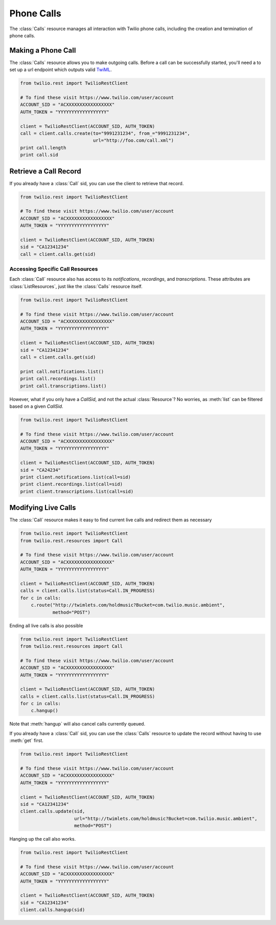 .. module:: twilio.rest

=====================
Phone Calls
=====================

The :class:`Calls` resource manages all interaction with Twilio phone calls,
including the creation and termination of phone calls.

Making a Phone Call
-------------------

The :class:`Calls` resource allows you to make outgoing calls. Before a call
can be successfully started, you'll need a to set up a url endpoint which
outputs valid `TwiML <http://www.twilio.com/docs/api/twiml/>`_.

.. code-block:: python

    from twilio.rest import TwilioRestClient

    # To find these visit https://www.twilio.com/user/account
    ACCOUNT_SID = "ACXXXXXXXXXXXXXXXXX"
    AUTH_TOKEN = "YYYYYYYYYYYYYYYYYY"

    client = TwilioRestClient(ACCOUNT_SID, AUTH_TOKEN)
    call = client.calls.create(to="9991231234", from_="9991231234",
                               url="http://foo.com/call.xml")
    print call.length
    print call.sid

Retrieve a Call Record
-------------------------

If you already have a :class:`Call` sid, you can use the client to retrieve that record.

.. code-block:: python

    from twilio.rest import TwilioRestClient

    # To find these visit https://www.twilio.com/user/account
    ACCOUNT_SID = "ACXXXXXXXXXXXXXXXXX"
    AUTH_TOKEN = "YYYYYYYYYYYYYYYYYY"

    client = TwilioRestClient(ACCOUNT_SID, AUTH_TOKEN)
    sid = "CA12341234"
    call = client.calls.get(sid)

Accessing Specific Call Resources
>>>>>>>>>>>>>>>>>>>>>>>>>>>>>>>>>>

Each :class:`Call` resource also has access to its `notifications`, `recordings`, and `transcriptions`. These attributes are :class:`ListResources`, just like the :class:`Calls` resource itself.

.. code-block:: python

    from twilio.rest import TwilioRestClient

    # To find these visit https://www.twilio.com/user/account
    ACCOUNT_SID = "ACXXXXXXXXXXXXXXXXX"
    AUTH_TOKEN = "YYYYYYYYYYYYYYYYYY"

    client = TwilioRestClient(ACCOUNT_SID, AUTH_TOKEN)
    sid = "CA12341234"
    call = client.calls.get(sid)

    print call.notifications.list()
    print call.recordings.list()
    print call.transcriptions.list()

However, what if you only have a `CallSid`, and not the actual
:class:`Resource`? No worries, as :meth:`list` can be filtered based on a given
`CallSid`.

.. code-block:: python

    from twilio.rest import TwilioRestClient

    # To find these visit https://www.twilio.com/user/account
    ACCOUNT_SID = "ACXXXXXXXXXXXXXXXXX"
    AUTH_TOKEN = "YYYYYYYYYYYYYYYYYY"

    client = TwilioRestClient(ACCOUNT_SID, AUTH_TOKEN)
    sid = "CA24234"
    print client.notifications.list(call=sid)
    print client.recordings.list(call=sid)
    print client.transcriptions.list(call=sid)


Modifying Live Calls
--------------------

The :class:`Call` resource makes it easy to find current live calls and redirect them as necessary

.. code-block:: python

    from twilio.rest import TwilioRestClient
    from twilio.rest.resources import Call

    # To find these visit https://www.twilio.com/user/account
    ACCOUNT_SID = "ACXXXXXXXXXXXXXXXXX"
    AUTH_TOKEN = "YYYYYYYYYYYYYYYYYY"

    client = TwilioRestClient(ACCOUNT_SID, AUTH_TOKEN)
    calls = client.calls.list(status=Call.IN_PROGRESS)
    for c in calls:
        c.route("http://twimlets.com/holdmusic?Bucket=com.twilio.music.ambient", 
                method="POST")

Ending all live calls is also possible

.. code-block:: python

    from twilio.rest import TwilioRestClient
    from twilio.rest.resources import Call

    # To find these visit https://www.twilio.com/user/account
    ACCOUNT_SID = "ACXXXXXXXXXXXXXXXXX"
    AUTH_TOKEN = "YYYYYYYYYYYYYYYYYY"

    client = TwilioRestClient(ACCOUNT_SID, AUTH_TOKEN)
    calls = client.calls.list(status=Call.IN_PROGRESS)
    for c in calls:
        c.hangup()

Note that :meth:`hangup` will also cancel calls currently queued.

If you already have a :class:`Call` sid, you can use the :class:`Calls`
resource to update the record without having to use :meth:`get` first.

.. code-block:: python

    from twilio.rest import TwilioRestClient

    # To find these visit https://www.twilio.com/user/account
    ACCOUNT_SID = "ACXXXXXXXXXXXXXXXXX"
    AUTH_TOKEN = "YYYYYYYYYYYYYYYYYY"

    client = TwilioRestClient(ACCOUNT_SID, AUTH_TOKEN)
    sid = "CA12341234"
    client.calls.update(sid, 
                        url="http://twimlets.com/holdmusic?Bucket=com.twilio.music.ambient", 
                        method="POST")

Hanging up the call also works.

.. code-block:: python

    from twilio.rest import TwilioRestClient

    # To find these visit https://www.twilio.com/user/account
    ACCOUNT_SID = "ACXXXXXXXXXXXXXXXXX"
    AUTH_TOKEN = "YYYYYYYYYYYYYYYYYY"

    client = TwilioRestClient(ACCOUNT_SID, AUTH_TOKEN)
    sid = "CA12341234"
    client.calls.hangup(sid)
